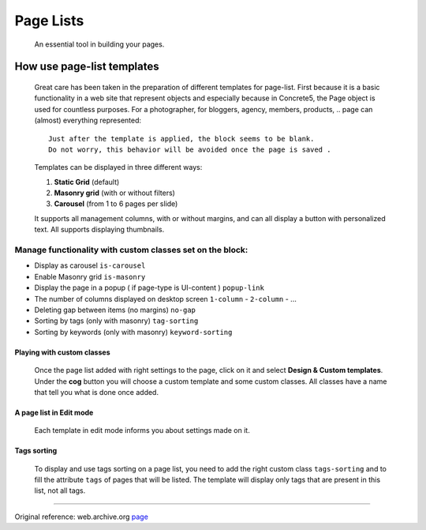 ##########
Page Lists
##########
  An essential tool in building your pages.

.. index:: Page-lists-templates
.. index:: Page-lists-templates; static-grid
.. index:: Page-lists-templates; masonry-grid
.. index:: Page-lists-templates; carousel-grid

***************************
How use page-list templates
***************************
  Great care has been taken in the preparation of different templates for
  page-list. First because it is a basic functionality in a web site that
  represent objects and especially because in Concrete5, the Page object
  is used for countless purposes. For a photographer, for bloggers, agency,
  members, products, .. page can (almost) everything represented::

    Just after the template is applied, the block seems to be blank.
    Do not worry, this behavior will be avoided once the page is saved .

  Templates can be displayed in three different ways:

  1. **Static Grid** (default)
  2. **Masonry grid** (with or without filters)
  3. **Carousel** (from 1 to 6 pages per slide)

  It supports all management columns, with or without margins, and can all
  display a button with personalized text. All supports displaying thumbnails.


Manage functionality with custom classes set on the block:
==========================================================

* Display as carousel ``is-carousel``
* Enable Masonry grid ``is-masonry``
* Display the page in a popup ( if page-type is UI-content ) ``popup-link``
* The number of columns displayed on desktop screen
  ``1-column`` - ``2-column`` - ...
* Deleting gap between items (no margins) ``no-gap``
* Sorting by tags (only with masonry) ``tag-sorting``
* Sorting by keywords (only with masonry) ``keyword-sorting``


.. index:: Page-lists-templates; custom

Playing with custom classes
---------------------------

  Once the page list added with right settings to the page, click on it
  and select **Design & Custom templates**. Under the **cog** button you will
  choose a custom template and some custom classes. All classes have a name that
  tell you what is done once added.

A page list in Edit mode
------------------------

  Each template in edit mode informs you about settings made on it.

.. index:: Page-lists-templates; tags sorting

Tags sorting
------------

  To display and use tags sorting on a page list, you need to add the right
  custom class ``tags-sorting`` and to fill the attribute ``tags`` of pages that
  will be listed. The template will display only tags that are present in this
  list, not all tags.


-----

Original reference: web.archive.org `page <https://web.archive.org/web/20180108133842/http://supermint3.myconcretelab.com:80/index.php/documentation/page-lists>`_